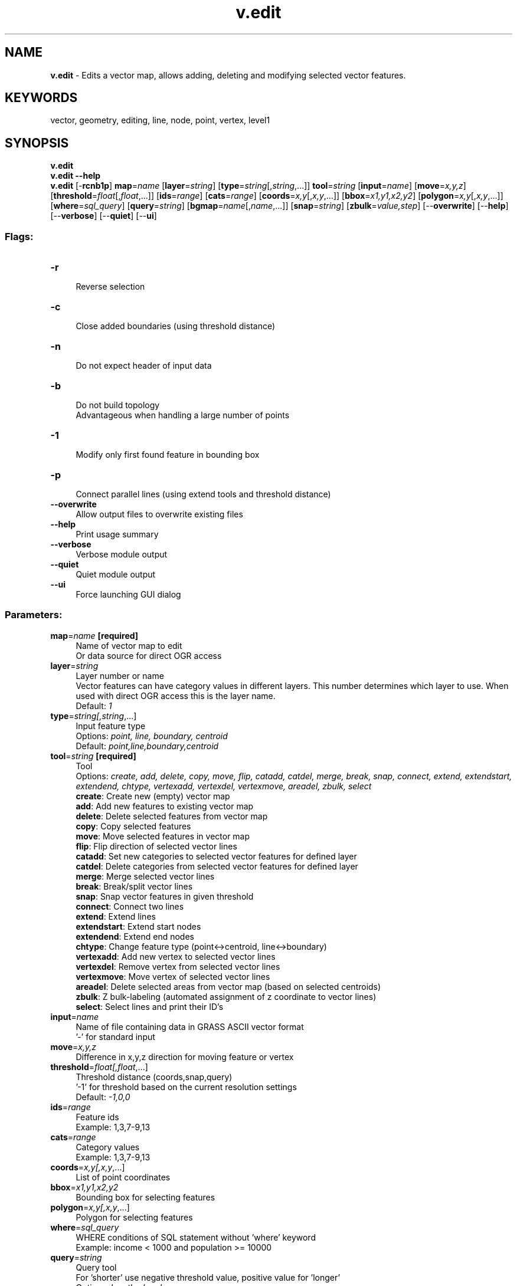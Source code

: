 .TH v.edit 1 "" "GRASS 7.8.5" "GRASS GIS User's Manual"
.SH NAME
\fI\fBv.edit\fR\fR  \- Edits a vector map, allows adding, deleting and modifying selected vector features.
.SH KEYWORDS
vector, geometry, editing, line, node, point, vertex, level1
.SH SYNOPSIS
\fBv.edit\fR
.br
\fBv.edit \-\-help\fR
.br
\fBv.edit\fR [\-\fBrcnb1p\fR] \fBmap\fR=\fIname\fR  [\fBlayer\fR=\fIstring\fR]   [\fBtype\fR=\fIstring\fR[,\fIstring\fR,...]]  \fBtool\fR=\fIstring\fR  [\fBinput\fR=\fIname\fR]   [\fBmove\fR=\fIx,y,z\fR]   [\fBthreshold\fR=\fIfloat\fR[,\fIfloat\fR,...]]   [\fBids\fR=\fIrange\fR]   [\fBcats\fR=\fIrange\fR]   [\fBcoords\fR=\fIx,y\fR[,\fIx,y\fR,...]]   [\fBbbox\fR=\fIx1,y1,x2,y2\fR]   [\fBpolygon\fR=\fIx,y\fR[,\fIx,y\fR,...]]   [\fBwhere\fR=\fIsql_query\fR]   [\fBquery\fR=\fIstring\fR]   [\fBbgmap\fR=\fIname\fR[,\fIname\fR,...]]   [\fBsnap\fR=\fIstring\fR]   [\fBzbulk\fR=\fIvalue,step\fR]   [\-\-\fBoverwrite\fR]  [\-\-\fBhelp\fR]  [\-\-\fBverbose\fR]  [\-\-\fBquiet\fR]  [\-\-\fBui\fR]
.SS Flags:
.IP "\fB\-r\fR" 4m
.br
Reverse selection
.IP "\fB\-c\fR" 4m
.br
Close added boundaries (using threshold distance)
.IP "\fB\-n\fR" 4m
.br
Do not expect header of input data
.IP "\fB\-b\fR" 4m
.br
Do not build topology
.br
Advantageous when handling a large number of points
.IP "\fB\-1\fR" 4m
.br
Modify only first found feature in bounding box
.IP "\fB\-p\fR" 4m
.br
Connect parallel lines (using extend tools and threshold distance)
.IP "\fB\-\-overwrite\fR" 4m
.br
Allow output files to overwrite existing files
.IP "\fB\-\-help\fR" 4m
.br
Print usage summary
.IP "\fB\-\-verbose\fR" 4m
.br
Verbose module output
.IP "\fB\-\-quiet\fR" 4m
.br
Quiet module output
.IP "\fB\-\-ui\fR" 4m
.br
Force launching GUI dialog
.SS Parameters:
.IP "\fBmap\fR=\fIname\fR \fB[required]\fR" 4m
.br
Name of vector map to edit
.br
Or data source for direct OGR access
.IP "\fBlayer\fR=\fIstring\fR" 4m
.br
Layer number or name
.br
Vector features can have category values in different layers. This number determines which layer to use. When used with direct OGR access this is the layer name.
.br
Default: \fI1\fR
.IP "\fBtype\fR=\fIstring[,\fIstring\fR,...]\fR" 4m
.br
Input feature type
.br
Options: \fIpoint, line, boundary, centroid\fR
.br
Default: \fIpoint,line,boundary,centroid\fR
.IP "\fBtool\fR=\fIstring\fR \fB[required]\fR" 4m
.br
Tool
.br
Options: \fIcreate, add, delete, copy, move, flip, catadd, catdel, merge, break, snap, connect, extend, extendstart, extendend, chtype, vertexadd, vertexdel, vertexmove, areadel, zbulk, select\fR
.br
\fBcreate\fR: Create new (empty) vector map
.br
\fBadd\fR: Add new features to existing vector map
.br
\fBdelete\fR: Delete selected features from vector map
.br
\fBcopy\fR: Copy selected features
.br
\fBmove\fR: Move selected features in vector map
.br
\fBflip\fR: Flip direction of selected vector lines
.br
\fBcatadd\fR: Set new categories to selected vector features for defined layer
.br
\fBcatdel\fR: Delete categories from selected vector features for defined layer
.br
\fBmerge\fR: Merge selected vector lines
.br
\fBbreak\fR: Break/split vector lines
.br
\fBsnap\fR: Snap vector features in given threshold
.br
\fBconnect\fR: Connect two lines
.br
\fBextend\fR: Extend lines
.br
\fBextendstart\fR: Extend start nodes
.br
\fBextendend\fR: Extend end nodes
.br
\fBchtype\fR: Change feature type (point<\->centroid, line<\->boundary)
.br
\fBvertexadd\fR: Add new vertex to selected vector lines
.br
\fBvertexdel\fR: Remove vertex from selected vector lines
.br
\fBvertexmove\fR: Move vertex of selected vector lines
.br
\fBareadel\fR: Delete selected areas from vector map (based on selected centroids)
.br
\fBzbulk\fR: Z bulk\-labeling (automated assignment of z coordinate to vector lines)
.br
\fBselect\fR: Select lines and print their ID\(cqs
.IP "\fBinput\fR=\fIname\fR" 4m
.br
Name of file containing data in GRASS ASCII vector format
.br
\(cq\-\(cq for standard input
.IP "\fBmove\fR=\fIx,y,z\fR" 4m
.br
Difference in x,y,z direction for moving feature or vertex
.IP "\fBthreshold\fR=\fIfloat[,\fIfloat\fR,...]\fR" 4m
.br
Threshold distance (coords,snap,query)
.br
\(cq\-1\(cq for threshold based on the current resolution settings
.br
Default: \fI\-1,0,0\fR
.IP "\fBids\fR=\fIrange\fR" 4m
.br
Feature ids
.br
Example: 1,3,7\-9,13
.IP "\fBcats\fR=\fIrange\fR" 4m
.br
Category values
.br
Example: 1,3,7\-9,13
.IP "\fBcoords\fR=\fIx,y[,\fIx,y\fR,...]\fR" 4m
.br
List of point coordinates
.IP "\fBbbox\fR=\fIx1,y1,x2,y2\fR" 4m
.br
Bounding box for selecting features
.IP "\fBpolygon\fR=\fIx,y[,\fIx,y\fR,...]\fR" 4m
.br
Polygon for selecting features
.IP "\fBwhere\fR=\fIsql_query\fR" 4m
.br
WHERE conditions of SQL statement without \(cqwhere\(cq keyword
.br
Example: income < 1000 and population >= 10000
.IP "\fBquery\fR=\fIstring\fR" 4m
.br
Query tool
.br
For \(cqshorter\(cq use negative threshold value, positive value for \(cqlonger\(cq
.br
Options: \fIlength, dangle\fR
.br
\fBlength\fR: Select only lines or boundaries shorter/longer than threshold distance
.br
\fBdangle\fR: Select dangles shorter/longer than threshold distance
.IP "\fBbgmap\fR=\fIname[,\fIname\fR,...]\fR" 4m
.br
Name of background vector map(s)
.IP "\fBsnap\fR=\fIstring\fR" 4m
.br
Snap added or modified features in the given threshold to the nearest existing feature
.br
Options: \fIno, node, vertex\fR
.br
Default: \fIno\fR
.br
\fBno\fR: Not apply snapping
.br
\fBnode\fR: Snap only to node
.br
\fBvertex\fR: Allow snapping also to vertex
.IP "\fBzbulk\fR=\fIvalue,step\fR" 4m
.br
Starting value and step for z bulk\-labeling
.br
Pair: value,step (e.g. 1100,10)
.SH DESCRIPTION
The module \fIv.edit\fR allows the user to edit a vector map
via command line interface.
.PP
\fIv.edit\fR supports only \(dqsimple\(dq vector features: points,
centroids, lines and boundaries. Currently, only 2D vector features
(except of \fBtool=zbulk\fR) are supported.
.PP
Provides editing features\(cq geometry. Attribute data connected to the
vector map are not modified at all.
.PP
Vector features can be selected either by internal \fBid\fR, category
number \fBcats\fR, coordinates \fBcoords\fR, bounding
box \fBbbox\fR, \fBpolygon\fR, \fBwhere\fR statement (attribute
data) or by \fBquery\fR. Selecting features by coordinates is
affected by the current 2D resolution or by the threshold distance
given by \fBthreshold\fR. The options are \fIorthogonal\fR, i.e. can
be used in various combinations. For example:
.br
.nf
\fC
v.edit map=roads tool=select \(rs
  coord=599505,4921010,603389.0625,4918292.1875 \(rs
  threshold=10000 where=\(dqlabel=\(cqinterstate\(cq\(dq
\fR
.fi
selects all features (and prints their id\(cqs to standard output)
covered by two bounding boxes (center at 599505,4921010 and
603389.0625,4918292.1875, size 2*10000) with attribute
label=\(cqinterstate\(cq.
.SH NOTES
If no vector features are selected or the flag \fB\-b\fR is
used, topology is not build at the end.
.SH USAGE
.SS Feature selection
Vector features can be selected in several ways:
.RS 4n
.IP \(bu 4n
\fBids\fR \- using internal (unique) feature id\(cqs
.IP \(bu 4n
\fBcats\fR \- using category numbers
.IP \(bu 4n
\fBcoords\fR \- using x,y coordinate pairs (center of bounding
box, size defined by \fBthreshold\fR)
.IP \(bu 4n
\fBbbox\fR \- using bounding box
.IP \(bu 4n
\fBpolygon\fR \- using polygon (at least 3 coordinate pairs have to be set)
.IP \(bu 4n
\fBwhere\fR \- using where statement (attribute data)
.IP \(bu 4n
\fBquery\fR \- special query (e.g. minimal vector line length)
.RE
Additional parameters for vector feature specification are:
.RS 4n
.IP \(bu 4n
\fBlayer\fR \- layer number (currently used only
with \fBcats\fR or \fBwhere\fR option)
.IP \(bu 4n
\fBthreshold\fR \- threshold distance used for selecting vector
features by coordinates
.RE
.SS Tool description
.RS 4n
.IP \(bu 4n
\fBcreate\fR \- Create new (empty) vector map (see
also \fIv.in.ascii\fR). Optionally
vector features (in GRASS ASCII vector
format) can be read from standard input (\fBinput=\-\fR) or
from the text file given by the \fBinput\fR option.
.IP \(bu 4n
\fBadd\fR \- Add new vector features (defined
in GRASS ASCII vector format) to
existing vector map. Features can be read from standard input or
from the given text file (\fBinput\fR option). If no header is
given, the \fB\-n\fR flag must be used. Added features can be
snapped (defined by \fBsnap\fR parameter) to nodes or vertices
based on threshold distance \fBthreshold\fR.
.IP \(bu 4n
\fBdelete\fR \- Delete selected vector features from existing
vector map.
.IP \(bu 4n
\fBcopy\fR \- Make identical copy of selected vector
features. If background map \fBbgmap\fR is given copy features
from background map, not from currently modified vector map.
.IP \(bu 4n
\fBmove\fR \- Move selected features of existing vector map
relatively to their current location. This tool requires
\fBmove\fR option. The option defines coordinates of the movement
direction. Moved features can be snapped (defined by \fBsnap\fR
parameter) to nodes or vertices based on threshold
distance \fBthreshold\fR.
.IP \(bu 4n
\fBflip\fR \- Flip direction of selected vector lines
(lines or boundaries).
.IP \(bu 4n
\fBcatadd\fR \- Add new layer category(ies) to selected vector
feature(s). Category can be later used for new database
entry.
.IP \(bu 4n
\fBcatdel\fR \- Delete layer category(ies) of selected vector
feature(s).
.IP \(bu 4n
\fBmerge\fR \- Merge (at least two) selected vector lines or
boundaries. The geometry of the merged vector lines can be
changed. If the second line from two selected lines is in opposite
direction to the first, it will be flipped. See also
module \fIv.build.polylines\fR.
.IP \(bu 4n
\fBbreak\fR \- Split given vector line or boundary into two
lines on location given by \fBcoords\fR. If \fBcoords\fR not
given, breaks all selected lines at each intersection (based
on \fIv.clean\fR, tool=break).
.IP \(bu 4n
\fBsnap\fR \- Snap vector features in given threshold. See
also module \fIv.clean\fR. Note that this
tool supports only snapping to nodes. Parameters \fBsnap\fR and
\fBbgmap\fR are ignored.
.IP \(bu 4n
\fBconnect\fR \- Connect selected lines or boundaries, the
first given line is connected to the second one. The second line
is broken if necessary. The lines are connected only if distance
between them is not greater than snapping threshold
distance \fBthreshold\fR.
.IP \(bu 4n
\fBextend\fR \- Extend selected lines or boundaries without changing
the current shape. Similar to \fBconnect\fR, but the first and second
lines are both extended until they intersect. The second line is broken if
necessary. The lines are extended only if distance between them is not
greater than snapping threshold distance \fBthreshold\fR. If the first and
second lines are parallel and do not intersect, no lines are extended. Use
the \fB\-p\fR flag to extend the first line across the parallel gap.
.IP \(bu 4n
\fBextendstart\fR \- Similar to \fBextend\fR, but extend at start
nodes only. Start nodes are used to select the second line and the end node
of that line can also be extended if it is within the snapping threshold
distance given by \fBthreshold\fR.
.IP \(bu 4n
\fBextendend\fR \- Similar to \fBextend\fR, but extend at end nodes
only.
.IP \(bu 4n
\fBchtype\fR \- Change feature type of selected geometry
objects. Points are converted to centroids, centroids to points,
lines to boundaries and boundaries to lines.
.IP \(bu 4n
\fBvertexadd\fR \- Add vertex(ces) to the given vector lines
or boundaries. Location of the new vertex is given by \fBcoord\fR
option. If \-1 is given only first found line or boundary in bounding
box is modified.
.IP \(bu 4n
\fBvertexdel\fR \- Remove vertex(ces) specified by
\fBcoords\fR option. If \-1 is given only first found line or
boundary in bounding box is modified.
.IP \(bu 4n
\fBvertexmove\fR \- Move vertex(ces) specified
by \fBcoords\fR option. Direction of the movement is specified by
the \fBmove\fR option. If \-1 is given only first found
line or boundary in bounding box is modified. Moved vertex can be
snapped (defined \fBsnap\fR) to nodes or vertices based on
threshold distance \fBthreshold\fR.
.IP \(bu 4n
\fBzbulk\fR \- Assign z coordinate to 3D vector lines in given
bounding box. The first found line will get z coordinate based on
value given by \fBzbulk\fR parameter. Z coordinate of other
selected lines will be increased by step given by \fBzbulk\fR
parameter. This tool strictly requires \fBbbox\fR
and \fBzbulk\fR parameter. Also input vector map must be 3D.
.IP \(bu 4n
\fBselect\fR \- Print comma separated list of selected line
id\(cqs. No editing is done.
.RE
.SH EXAMPLES
.SS Create new vector map
Create new (empty) vector map:
.br
.nf
\fC
v.edit tool=create map=vectmap
\fR
.fi
Create new vector map and read data from file \(cqroads.txt\(cq:
.br
.nf
\fC
v.out.ascii in=roads format=standard > roads.txt;
v.edit tool=create map=vectmap input=roads.txt
\fR
.fi
or alternatively
.br
.nf
\fC
cat roads.txt | v.edit tool=create map=vectmap input=\-
\fR
.fi
.SS Add new features to existing vector map
Add a new point to the vector map (without header):
.br
.nf
\fC
echo \(dqP 1 1
 640794 214874
 1 1\(dq | v.edit \-n tool=add map=vectmap input=\-
# insert new row for each category in attribute table if doesn\(cqt exist yet
v.to.db map=vectmap option=cat
\fR
.fi
The input must be in GRASS ASCII vector
format.
.PP
Add new features read from standard input:
.br
.nf
\fC
v.out.ascii in=railroads format=standard | v.edit tool=add map=vectmap input=\-
\fR
.fi
.SS Delete selected features from vector map layer
Remove all vector features with category number 1 or 2:
.br
.nf
\fC
v.edit tool=delete map=roads cats=1,2
\fR
.fi
Remove all vector features except of those with category number 1 or 2
(reverse selection):
.br
.nf
\fC
v.edit \-r tool=delete map=roads cats=1,2
\fR
.fi
Remove features with category 1 or 2 located on coordinates
600952.625,4926107 (bounding box based on the current 2D resolution):
.br
.nf
\fC
g.region \-d;
v.edit tool=delete map=roads cats=1,2 coords=600952.625,4926107
\fR
.fi
Remove all features with category 1 and 2 covered by two bounding boxes
(center coordinates 592542.892,4924766.996 and 603389.062,4918292.187,
size 1000 map units):
.br
.nf
\fC
v.edit map=roads tool=delete \(rs
  coord=592542.892,4924766.996,603389.062,4918292.187 \(rs
  threshold=1000 cat=1,2
\fR
.fi
.SS Copy selected features from background map
Copy all features with category number 1 from background map:
.br
.nf
\fC
v.edit map=roads tool=copy bgmap=archsites cat=1
\fR
.fi
.SS Move features
Move feature (vector point) located on coordinates 602580,4918480 to
coordinates 603580,4919480:
.br
.nf
\fC
v.edit tool=move map=archsites coord=602580,4918480 th=1e\-2 move=1000,1000
\fR
.fi
Move all features with category 1 1000 map units to the west and 1000
map units to the south. Moved features snap to nodes in threshold
distance 10 map units:
.br
.nf
\fC
v.edit tool=move map=roads cat=1 move=1000,\-1000 snap=node threshold=\-1,10
\fR
.fi
Move all features defined by bounding box
601530,4921560,602520,4922310 (W,S,E,N) 1000 map units to the
east and 1000 map units to the north:
.br
.nf
\fC
v.edit tool=move map=roads bbox=601530,4921560,602520,4922310 move=\-1000,1000
\fR
.fi
.SS Flip direction of vector lines
Flip direction of all vector lines:
.br
.nf
\fC
v.edit tool=flip map=streams cats=1\-9999 type=line
\fR
.fi
.SS Add / delete layer category number
Add new layer/category 2/1, 2/3, 2/4, 2/5 to features covered by given polygon:
.br
.nf
\fC
v.edit tool=catadd map=roads \(rs
  polygon=599877.75,4925088.375,597164.812,4922524.5,601338.562,4920914.625 \(rs
  layer=2 cat=1,3\-5
\fR
.fi
Delete layer/category 1/1, line id 1:
.br
.nf
\fC
v.edit tool=catdel map=roads id=1 cats=5
\fR
.fi
.SS Merge lines
Merge two lines with given category number:
.br
.nf
\fC
v.edit map=roads tool=merge cat=4
\fR
.fi
.SS Split line on given point
Split line id 810 on coordinates 604268,4923570 in threshold 50 map units:
.br
.nf
\fC
v.edit map=roads tool=break coords=604268,4923570 id=810 threshold=50
\fR
.fi
.SS Break selected lines at each intersection
Break selected lines (with category number 1) at each intersection:
.br
.nf
\fC
v.edit map=roads tool=break cat=1
\fR
.fi
.SS Snap lines
Snap all lines using threshold distance 20 map units:
.br
.nf
\fC
v.edit map=roads id=1\-9999 tool=snap threshold=\-1,20 type=line
\fR
.fi
.SS Connect lines
Connect line id 48 to line id 565:
.br
.nf
\fC
v.edit map=roads tool=connect id=48,565
\fR
.fi
Connect line id 48 to line id 565; line id 60 to line id
50. Maximum threshold distance is 700 map units:
.br
.nf
\fC
v.edit map=roads tool=connect id=48,565,60,50 threshold=\-1,700
\fR
.fi
.SS Add vertex
Add new vertex to the line located at 600952,4926107, threshold is
set to 1 map unit:
.br
.nf
\fC
v.edit tool=vertexadd map=roads coords=600952,4926107 threshold=1
\fR
.fi
.SS Delete vertices
Delete vertex located at 593191.608,4925684.849 (threshold set to 0.1 map units).
Modify only lines with category 1:
.br
.nf
\fC
v.edit tool=vertexdel map=roads coord=593191.608,4925684.849 \(rs
  threshold=1\-e1 cats=1
\fR
.fi
.SS Move vertices
Move vertices located at 604441,4921088 (threshold set to 100 map units).
Modify only lines with categories 1\-10:
.br
.nf
\fC
v.edit tool=vertexmove map=roads cats=1\-10 coord=604441,4921088 \(rs
  threshold=100 move=1000,1000
\fR
.fi
.SS Select features and print their id\(cqs
Print id\(cqs of selected features, e.g.:
.br
.nf
\fC
v.edit map=soils@PERMANENT tool=select \(rs
  bbox=595733.8125,4919781.75,598536.1875,4917396.75 \-\-q
\fR
.fi
Example with \fId.vect\fR:
.br
.nf
\fC
d.erase;
d.vect roads;
d.vect \-i map=roads cats=\(gav.edit map=roads tool=select \(rs
  coord=592542.89243878,4924766.99622811,603389.0625,4918292.1875 \(rs
  threshold=1000 \-\-q\(ga col=red
\fR
.fi
Select all lines shorter (or equal) than 10 map units:
.br
.nf
\fC
v.edit map=roads tool=select query=length threshold=\-1,0,\-10
\fR
.fi
Select from given bounding box all lines longer then 200 map units:
.br
.nf
\fC
v.edit map=roads tool=select bbox=598260,4919730,605100,4926240 query=length threshold=\-1,0,200
\fR
.fi
.SS Fix height of contours
Input vector map contains 2D lines representing contours. Height can
be assign to the contours using \fBtool=zbulk\fR. First of all 2D
lines need to be converted to 3D lines:
.br
.nf
\fC
v.extrude input=line2 output=line3 height=0 type=line
\fR
.fi
All lines which intersect with the line given by coordinates will be
modified. First found line will get height 1000 map units, height of
other selected lines will be increased by 10 map units.
.br
.nf
\fC
v.edit a2 tool=zbulk bbox=586121.25049368,4911970.21547109,603092.60466035,4927071.25713776 \(rs
   zbulk=1000,10
\fR
.fi
.SH SEE ALSO
\fI
v.in.ascii,
v.info,
v.build,
v.build.polylines,
v.clean,
v.extrude,
v.split
\fR
.PP
See also \fIwxGUI vector digitizer\fR.
.SH AUTHORS
Original author: Wolf Bergenheim \- independent developer
.br
Initial updates: Jachym Cepicky, Mendel University of Agriculture and Forestry in Brno, Czech Republic
.br
Major update by Martin Landa, FBK\-irst (formerly ITC\-irst), Trento, Italy
.br
Extend tools by Huidae Cho
.SH SOURCE CODE
.PP
Available at: v.edit source code (history)
.PP
Main index |
Vector index |
Topics index |
Keywords index |
Graphical index |
Full index
.PP
© 2003\-2020
GRASS Development Team,
GRASS GIS 7.8.5 Reference Manual
